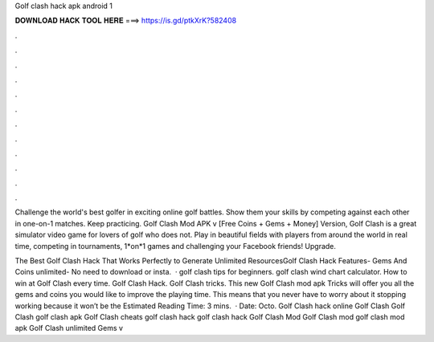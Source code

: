 Golf clash hack apk android 1



𝐃𝐎𝐖𝐍𝐋𝐎𝐀𝐃 𝐇𝐀𝐂𝐊 𝐓𝐎𝐎𝐋 𝐇𝐄𝐑𝐄 ===> https://is.gd/ptkXrK?582408



.



.



.



.



.



.



.



.



.



.



.



.

Challenge the world's best golfer in exciting online golf battles. Show them your skills by competing against each other in one-on-1 matches. Keep practicing. Golf Clash Mod APK v [Free Coins + Gems + Money] Version, Golf Clash is a great simulator video game for lovers of golf who does not. Play in beautiful fields with players from around the world in real time, competing in tournaments, 1*on*1 games and challenging your Facebook friends! Upgrade.

The Best Golf Clash Hack That Works Perfectly to Generate Unlimited ResourcesGolf Clash Hack Features- Gems And Coins unlimited- No need to download or insta.  · golf clash tips for beginners. golf clash wind chart calculator. How to win at Golf Clash every time. Golf Clash Hack. Golf Clash tricks. This new Golf Clash mod apk Tricks will offer you all the gems and coins you would like to improve the playing time. This means that you never have to worry about it stopping working because it won’t be the Estimated Reading Time: 3 mins.  · Date: Octo. Golf Clash hack online Golf Clash Golf Clash golf clash apk Golf Clash cheats golf clash hack golf clash hack Golf Clash Mod Golf Clash mod golf clash mod apk Golf Clash unlimited Gems v

